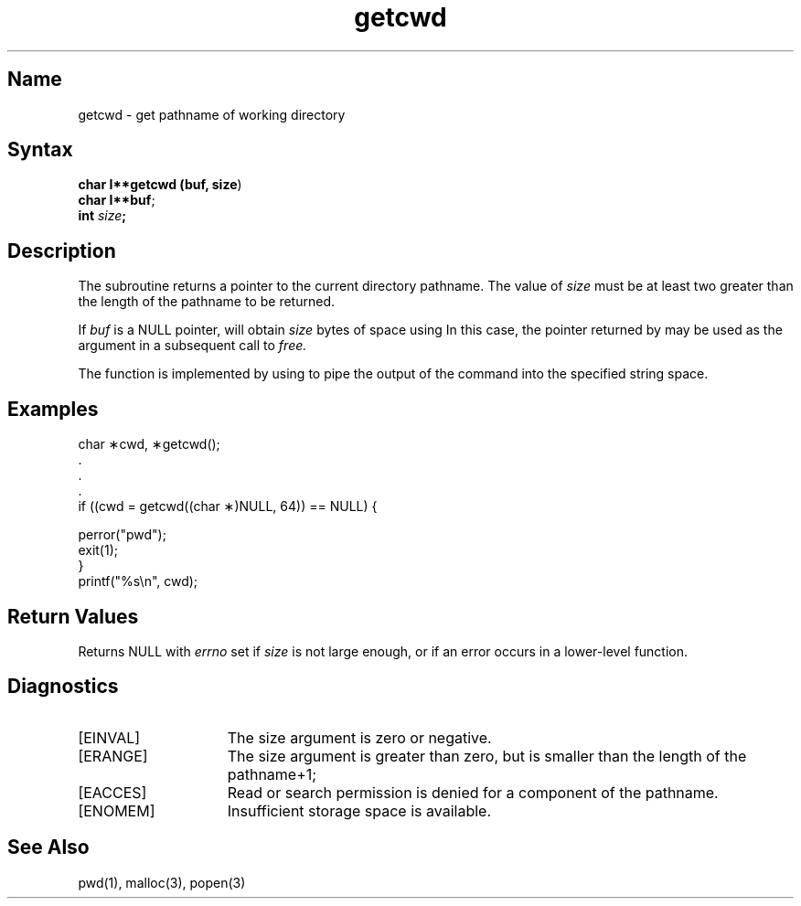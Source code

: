 .\" SCCSID: @(#)getcwd.3	8.1	9/11/90
.TH getcwd 3 
.SH Name
getcwd \- get pathname of working directory
.SH Syntax
.nf
.B char \(\fI**getcwd (buf, size\fP)
.B char \(\fI**buf\fP;
.B int \fIsize\fP;
.fi
.SH Description
.NXR "getcwd subroutine (standard C)"
.NXR "working directory" "getting pathname"
.NXA "directory" "working directory"
The
.PN getcwd
subroutine returns a pointer to the current directory pathname.
The value of
.I size
must be at least two greater than the length of the
pathname to be returned.
.PP
If
.I buf
is a NULL pointer,
.PN getcwd
will obtain
.I size
bytes of space using 
.PN malloc (3) .
In this case, the pointer returned by
.PN getcwd
may be used as the argument in a subsequent call to
.I free.
.PP
The function is implemented by using 
.PN popen (3)
to pipe the output of the 
.PN pwd (1)
command into the specified string space.
.SH Examples
.EX
char \(**cwd, \(**getcwd();
\&.
\&.
\&.
if ((cwd = getcwd((char \(**)NULL, 64)) == NULL) {

     perror("pwd");
     exit(1);
}
printf("%s\en", cwd);
.EE
.SH Return Values
Returns NULL with
.I errno
set if
.I size
is not large enough, or if an error occurs
in a lower-level function.
.SH Diagnostics
.TP 15
[EINVAL]
The size argument is zero or negative.
.TP
[ERANGE]
The size argument is greater than zero, but is smaller
than the length of the pathname+1;
.TP
[EACCES]
Read or search permission is denied for a component of the
pathname.
.TP
[ENOMEM]
Insufficient storage space is available.
.SH See Also
pwd(1), malloc(3), popen(3)
